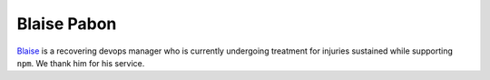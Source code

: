 Blaise Pabon
============


`Blaise <https://blaisepabon.com>`_ is a recovering devops manager who is currently undergoing treatment for injuries sustained while supporting ``npm``.
We thank him for his service.
